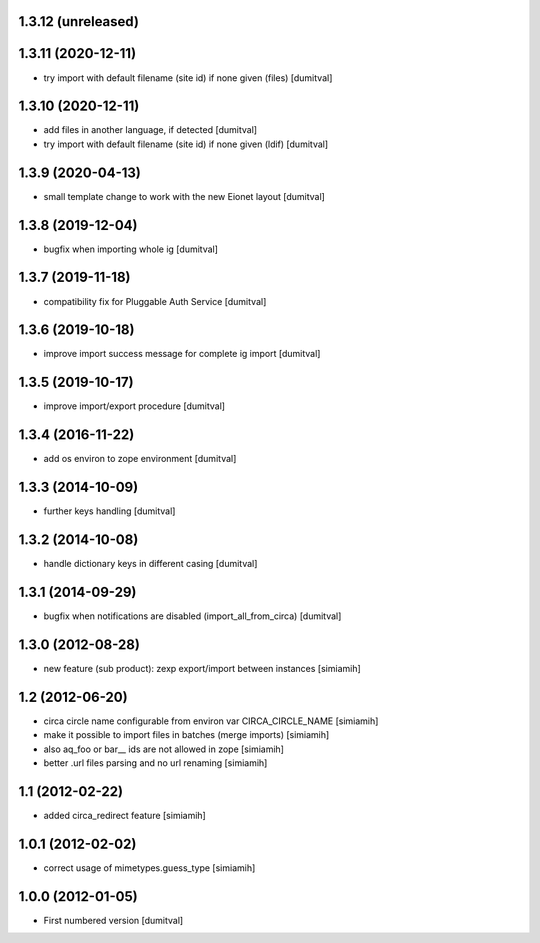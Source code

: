 1.3.12 (unreleased)
------------------

1.3.11 (2020-12-11)
------------------
* try import with default filename (site id) if none given (files) [dumitval]

1.3.10 (2020-12-11)
------------------
* add files in another language, if detected [dumitval]
* try import with default filename (site id) if none given (ldif) [dumitval]

1.3.9 (2020-04-13)
------------------
* small template change to work with the new Eionet layout [dumitval]

1.3.8 (2019-12-04)
------------------
* bugfix when importing whole ig [dumitval]

1.3.7 (2019-11-18)
------------------
* compatibility fix for Pluggable Auth Service [dumitval]

1.3.6 (2019-10-18)
------------------
* improve import success message for complete ig import [dumitval]

1.3.5 (2019-10-17)
------------------
* improve import/export procedure [dumitval]

1.3.4 (2016-11-22)
------------------
* add os environ to zope environment [dumitval]

1.3.3 (2014-10-09)
------------------
* further keys handling [dumitval]

1.3.2 (2014-10-08)
------------------
* handle dictionary keys in different casing [dumitval]

1.3.1 (2014-09-29)
------------------
* bugfix when notifications are disabled (import_all_from_circa) [dumitval]

1.3.0 (2012-08-28)
------------------
* new feature (sub product): zexp export/import between instances [simiamih]

1.2 (2012-06-20)
------------------
* circa circle name configurable from environ var CIRCA_CIRCLE_NAME [simiamih]
* make it possible to import files in batches (merge imports) [simiamih]
* also aq_foo or bar__ ids are not allowed in zope [simiamih]
* better .url files parsing and no url renaming [simiamih]

1.1 (2012-02-22)
------------------
* added circa_redirect feature [simiamih]

1.0.1 (2012-02-02)
------------------
* correct usage of mimetypes.guess_type [simiamih]

1.0.0 (2012-01-05)
------------------
* First numbered version [dumitval]
